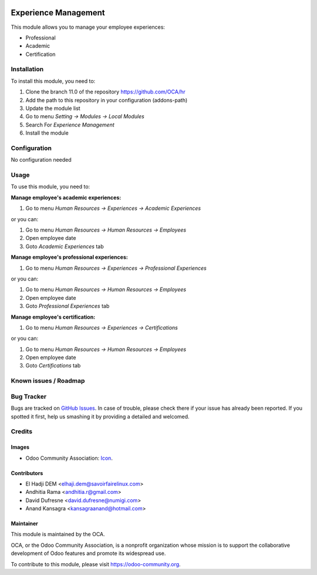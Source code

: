 .. image:: https://img.shields.io/badge/license-AGPL--3-blue.png
   :target: https://www.gnu.org/licenses/agpl
   :alt: License: AGPL-3

=====================
Experience Management
=====================

This module allows you to manage your employee experiences:

* Professional
* Academic
* Certification

Installation
============

To install this module, you need to:

1.  Clone the branch 11.0 of the repository https://github.com/OCA/hr
2.  Add the path to this repository in your configuration (addons-path)
3.  Update the module list
4.  Go to menu *Setting -> Modules -> Local Modules*
5.  Search For *Experience Management*
6.  Install the module

Configuration
=============

No configuration needed

Usage
=====

To use this module, you need to:

**Manage employee's academic experiences:**

1. Go to menu *Human Resources -> Experiences -> Academic Experiences*

or you can:

1. Go to menu *Human Resources -> Human Resources -> Employees*
2. Open employee date
3. Goto *Academic Experiences* tab


**Manage employee's professional experiences:**

1. Go to menu *Human Resources -> Experiences -> Professional Experiences*

or you can:

1. Go to menu *Human Resources -> Human Resources -> Employees*
2. Open employee date
3. Goto *Professional Experiences* tab

**Manage employee's certification:**

1. Go to menu *Human Resources -> Experiences -> Certifications*

or you can:

1. Go to menu *Human Resources -> Human Resources -> Employees*
2. Open employee date
3. Goto *Certifications* tab

.. image:: https://odoo-community.org/website/image/ir.attachment/5784_f2813bd/datas
   :alt: Try me on Runbot
   :target: https://runbot.odoo-community.org/runbot/116/12.0

Known issues / Roadmap
======================


Bug Tracker
===========

Bugs are tracked on `GitHub Issues
<https://github.com/OCA/hr/issues>`_. In case of trouble, please
check there if your issue has already been reported. If you spotted it first,
help us smashing it by providing a detailed and welcomed.

Credits
=======

Images
------

* Odoo Community Association: `Icon <https://github.com/OCA/maintainer-tools/blob/master/template/module/static/description/icon.svg>`_.

Contributors
------------

* El Hadji DEM <elhaji.dem@savoirfairelinux.com>
* Andhitia Rama <andhitia.r@gmail.com>
* David Dufresne <david.dufresne@numigi.com>
* Anand Kansagra <kansagraanand@hotmail.com>

Maintainer
----------

.. image:: https://odoo-community.org/logo.png
   :alt: Odoo Community Association
   :target: https://odoo-community.org

This module is maintained by the OCA.

OCA, or the Odoo Community Association, is a nonprofit organization whose
mission is to support the collaborative development of Odoo features and
promote its widespread use.

To contribute to this module, please visit https://odoo-community.org.
